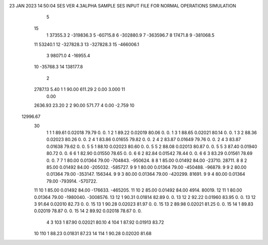 23 JAN 2023 14:50:04   SES VER 4.3ALPHA                     SAMPLE SES INPUT FILE FOR NORMAL OPERATIONS SIMULATION                  
    5
   15
    1        37355.3
    2      -319836.3
    5       -60715.8
    6      -302880.9
    7      -363596.7
    8        17471.8
    9      -381068.5
   11        53240.1
   12      -327828.3
   13      -327828.3
   15      -466006.1
    3        98071.0
    4       -16955.4
   10       -35768.3
   14       138177.8
    2
   2787.13      5.40    1    1     90.00    611.29    2      0.00     3.000   11
      0.00
   2636.93     23.20    2    2     90.00    571.77    4      0.00    -2.759   10
  12996.67
   30
    1    1    1   89.61  0.02018   79.79        0.        0.
    1    2    1   89.22  0.02019   80.06        0.        0.
    1    3    1   88.65  0.02021   80.14        0.        0.
    1    3    2   88.36  0.02023   80.26        0.        0.
    2    4    1   83.86  0.01655   79.82        0.        0.
    2    4    2   83.87  0.01649   79.76        0.        0.
    2    4    3   83.87  0.01638   79.62        0.        0.
    5    5    1   88.10  0.02023   80.60        0.        0.
    5    5    2   88.08  0.02013   80.87        0.        0.
    5    5    3   87.40  0.01940   80.72        0.        0.
    6    6    1   82.90  0.01550   78.65        0.        0.
    6    6    2   82.84  0.01542   78.44        0.        0.
    6    6    3   83.29  0.01561   78.69        0.        0.
    7    7    1   80.00  0.01364   79.00  -704843.  -950624.
    8    8    1   85.00  0.01492   84.00   -23710.    28711.
    8    8    2   85.00  0.01492   84.00  -205032.  -585727.
    9    9    1   80.00  0.01364   79.00  -450488.   -96879.
    9    9    2   80.00  0.01364   79.00  -353147.   156344.
    9    9    3   80.00  0.01364   79.00  -420299.    81691.
    9    9    4   80.00  0.01364   79.00  -793914.  -570722.
   11   10    1   85.00  0.01492   84.00  -176633.  -465205.
   11   10    2   85.00  0.01492   84.00     4914.    80019.
   12   11    1   80.00  0.01364   79.00 -1980040. -3008576.
   13   12    1   90.31  0.01814   82.89        0.        0.
   13   12    2   92.22  0.01960   83.95        0.        0.
   13   12    3   91.64  0.02010   82.73        0.        0.
   15   13    1   90.28  0.02023   81.97        0.        0.
   15   13    2   89.98  0.02021   81.25        0.        0.
   15   14    1   89.83  0.02019   78.87        0.        0.
   15   14    2   89.92  0.02018   78.67        0.        0.
    4
    3  103    1   87.90  0.02021   80.10
    4  104    1   87.92  0.01913   83.72
   10  110    1   88.23  0.01831   87.23
   14  114    1   90.28  0.02020   81.68
